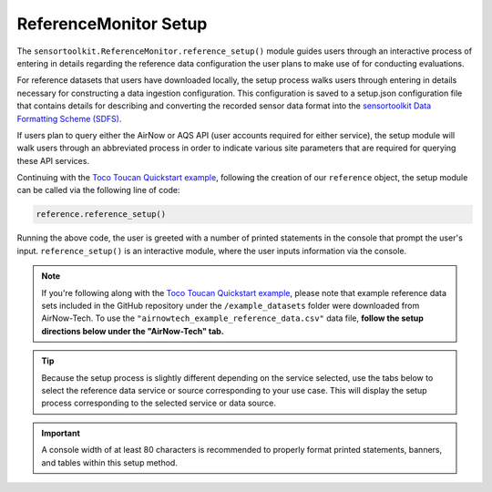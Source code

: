 ReferenceMonitor Setup
======================

.. role:: raw-html(raw)
   :format: html

The ``sensortoolkit.ReferenceMonitor.reference_setup()`` module guides users through
an interactive process of entering in details regarding the reference data configuration
the user plans to make use of for conducting evaluations.

For reference datasets that users have downloaded locally, the setup process walks users through entering in details
necessary for constructing a data ingestion configuration. This configuration is saved
to a setup.json configuration file that contains details for describing and converting
the recorded sensor data format into the `sensortoolkit Data Formatting Scheme (SDFS) <../../sdfs/index.html>`_.

If users plan to query either the AirNow or AQS API (user accounts required for either service),
the setup module will walk users through an abbreviated process in order to indicate various site
parameters that are required for querying these API services.

Continuing with the `Toco Toucan Quickstart example <../../quickstart.html#example-scenario-toco-toucan>`_,
following the creation of our ``reference`` object, the setup module can be called via the following line of code:

.. code-block:: python

  reference.reference_setup()

Running the above code, the user is greeted with a number of printed statements in
the console that prompt the user's input. ``reference_setup()`` is an interactive
module, where the user inputs information via the console.

.. note::

  If you're following along with the `Toco Toucan Quickstart example <../../quickstart.html#example-scenario-toco-toucan>`_,
  please note that example reference data sets included in the GitHub repository under the ``/example_datasets``
  folder were downloaded from AirNow-Tech. To use the ``"airnowtech_example_reference_data.csv"``
  data file, **follow the setup directions below under the "AirNow-Tech" tab.**

.. tip::

  Because the setup process is slightly different depending on the service selected,
  use the tabs below to select the reference data service or source corresponding
  to your use case. This will display the setup process corresponding to the selected
  service or data source.

.. important::

  A console width of at least 80 characters is recommended to properly format
  printed statements, banners, and tables within this setup method.


.. tabbed:: AirNow-Tech

  The following steps below walk through the setup process. The example below
  describes the setup process for a reference data file downloaded from AirNow-Tech
  for the EPA RTP monitoring site for sensor evaluations.

  **1. Selecting the Reference Data Service/Source**

    First, the user is asked to specify the service or source for reference data.
    The user's entry must correspond to one of the options listed in the table shown
    in the banner for the section: users must choose from ``airnow`` (user plans to
    query the AirNow API), ``aqs`` (user plans to query the AQS API), ``airnowtech`` (user
    has downloaded files from the AirNow-Tech system and has saved files locally to the user's
    system), or ``local`` (a catchall for reference data files the user may have stored
    locally on their system that were not acquired from any of the services previously mentioned).

    .. code-block:: console

      =================== Select Name of Service for Data Source ===================
      Options
      -------
      ['airnow', 'aqs', 'airnowtech', 'local']
      ==============================================================================

      Enter the name of the service from the list of options above: airnowtech

  **2. Adding Monitoring Site Information**

    Next, the user should enter in information about the ambient monitoring site
    at which the collocation study was conducted. If certain details are unknown or
    don't apply to the site (e.g. Non-AQS sites will not have an AQS Site ID), entries
    can be skipped by pressing the 'Enter' key.

    .. important::
      Users are strongly recommended to provide a site name and, if applicable, a site AQS ID.
      These attributes are used to organize reference data within the ``/data/reference_data/[data source]/[raw or processed]``
      subdirectories.

      This is particularly important if users are working with data from numerous sites yet share the same data source.
      For instance, if one is using AirNow-Tech for reference data at two sites, Site A and Site B,
      the folder structure for processed reference datasets should look something like:

      .. code-block:: console

        my_evaluation
        |
        └─data
           └───reference_data
                └───airnowtech
                   ├───raw
                   └───processed
                      ├SiteNameA_AAAAAAAAA
                      └SiteNameB_BBBBBBBBB

      where AAAAAAAAA is the AQS site ID for site A and BBBBBBBBB is the AQS site ID
      for site B.

      If the site name is unspecified, datasets will be placed in a subfolder named ``UnspecifiedSite_XXXXXXXXX``
      where ``XXXXXXXXX`` is the AQS site ID if specified. If both the site name and AQS Site ID
      are not specified, data sets will be placed in a folder named ``UnspecifiedSite_UnspecifiedSiteID``.
      For this reason, specifying the site name and site ID where applicable is strongly advised to avoid
      data being stored in an ambiguous ``UnspecifiedSite_UnspecifiedSiteID``.

    .. code-block:: console

      ================ Enter Ambient Air Monitoring Site Information ===============
      Options
      -------
      ..press enter to skip entries

      Notes
      -----
        Site AQS ID required for AQS queries
        Use the EPA AirData Air Quality Monitors Map to locate AQS Sites:
        https://epa.maps.arcgis.com/apps/webappviewer/index.html

        Site Latitude and Longitude required for AirNow queries
          Latitude must be between -90 and +90 degrees
          Longitude must be between -180 and +180 degrees
      ==============================================================================

      Enter the name of the monitoring site: Burdens Creek

      Confirm entry [y/n]: y


      Enter the name of the Agency overseeing the monitoring site: OAQPS

      Confirm entry [y/n]: y


      Enter the AQS site ID (if applicable) [format XX-XXX-XXXX]:37-063-0099

      Confirm entry [y/n]: y


      Enter the site latitude (in decimal coordinates):35.889

      Confirm entry [y/n]: y


      Enter the site longitude (in decimal coordinates):-78.874

      Confirm entry [y/n]: y

  **3. Selecting File Data Type**

    Next, users specify the data type for recorded reference data. Accepted data
    types include .csv, .txt, and .xlsx. Future updates to sensortoolkit may
    expand this list to include additional supported data types. Users should enter
    one of the data types listed in the section banner.

    .. code-block:: console

      ============================== Select Data Type ==============================
      Options
      -------
      ['.csv', '.txt', '.xlsx']
      ==============================================================================

      Enter the reference data type from the list of supported data types:.csv

      Selected data type: .csv

      Confirm entry [y/n]: y

  **4. Selecting Data Files**

    Next, the user is asked to select how reference datasets will be selected for copying
    to the project path that the user specified. Users are presented with three options:
    ``directory``, which will locate and copy all of the data files in the specified directory for the
    indicated data type, ``recursive directory``, which will locate and copy all data files within the
    specified directory and any subdirectories contained within the indicated folder path, and ``files`` which
    copies over files that the user manually selects within a directory.

    .. note::
      If using reference data from ``airnowtech``, the option to specify how to select data files or
      directories may not be asked as it's assumed to be ``files``.

    .. code-block:: console

      ======================= Select Data Files or Directory =======================
      Options
      -------
      ['directory', 'recursive directory', 'files']
      ==============================================================================

      Enter how to select reference datasets from the list of options above: files

      Select data sets by files

      Confirm entry [y/n]: y

  **5. Copying Data files**

    Once the user selects an option for indicating how data files should be located
    and confirms the entry, a subsequent section in the console will prompt the user to
    select the files for the recorded reference datasets corresponding to the indicated file type.

    Users should see a file explorer window open up, asking the user to select either a directory
    or file(s) depending on the users' selection in the preceding step.

    Users will be prompted to press enter to continue with the file transfer after
    reviewing the filenames for the datasets that will be transferred and the location
    where the copied datasets will be saved.

    .. code-block:: console

      ================== Copy Data Files to the Project Directory ==================
      ==============================================================================

      [File Browser: Select the files for recorded reference datasets with file type ".csv"]

      Source Files:
      ['C:/Users/.../Documents/toucan_evaluation/airnowtech_example_reference_data.csv']

      Destination Directory:
      ..C:\Users\...\Documents\toucan_evaluation\data\reference_data\
        airnowtech\raw\Burdens_Creek_370630099

      Press enter to continue.

      Copying the following files:
      ..C:/Users/.../Documents/toucan_evaluation/airnowtech_example_reference_data.csv

      Press enter to continue.

  **6. Pre-processing AirNow-Tech Datasets**

    The local AirNow-Tech files that the user selected in the previous step are
    imported and processed versions of these datasets are ingested into the SDFS
    format via the ``sensortoolkit.reference.preprocess_airnowtech()`` method.
    Processed datasets are subsequently saved as comma-separated value files to
    ``/data/reference_data/airnowtech/processed/[site_name]_[site_id]``, where ``[site_name]``
    is the name of the site assigned by the user in step 2, and ``[site_id]`` is
    the AQS ID for the site assigned in step 2 (if applicable).

    If multiple reference instruments correspond to a parameter's method code,
    the user will be prompted to enter the appropriate reference instrument make and model
    for the indicated parameter. Follow the table shown in your console to specify the reference monitor used.

    .. code-block:: console

      ====================== Pre-process AirNow-Tech Datasets ======================
      ==============================================================================

      --------------------------------------------------------------------------------
      AQS Parameter Code: 42602 (Nitrogen dioxide [NO2]), AQS Method Code: 599
      --------------------------------------------------------------------------------
      Multiple instruments correspond to indicated parameter and method code
      ..From the table of instruments below, enter the index for the appropriate make
      ..and model

      |   Index | Make                                        | Model                 |
      |--------:|:--------------------------------------------|:----------------------|
      |       0 | Teledyne Advanced Pollution Instrumentation | 200A                  |
      |       1 | Teledyne Advanced Pollution Instrumentation | 200AU                 |
      |       2 | Teledyne Advanced Pollution Instrumentation | 200E                  |
      |       3 | Teledyne Advanced Pollution Instrumentation | 200EU                 |
      |       4 | Teledyne Advanced Pollution Instrumentation | T200                  |
      |       5 | Teledyne Advanced Pollution Instrumentation | N200                  |
      |       6 | Teledyne Advanced Pollution Instrumentation | T200U                 |
      |       7 | Teledyne Advanced Pollution Instrumentation | T204                  |
      |       8 | Teledyne Analytical Instruments             | 9110A                 |
      |       9 | Teledyne Analytical Instruments             | 9110E                 |
      |      10 | Teledyne Analytical Instruments             | 9110T                 |
      |      11 | Teledyne Monitor Labs                       | sensor-e TML-41       |
      |      12 | mlu-recordum                                | airpointer 801-002000 |

      Reference Instrument Index: 5

      --------------------------------------------------------------------------------
      AQS Parameter Code: 44201 (Ozone), AQS Method Code: 199
      --------------------------------------------------------------------------------
      Multiple instruments correspond to indicated parameter and method code
      ..From the table of instruments below, enter the index for the appropriate make
      ..and model

      |   Index | Make                                        | Model   |
      |--------:|:--------------------------------------------|:--------|
      |       0 | Teledyne Advanced Pollution Instrumentation | 265E    |
      |       1 | Teledyne Advanced Pollution Instrumentation | T265    |

      Reference Instrument Index: 1

      Writing AirNow-Tech data sets to csv files
      ../reference_data/airnowtech/processed/Burdens_Creek_370630099/H_201909_PM.csv
      Writing AirNow-Tech data sets to csv files
      ../reference_data/airnowtech/processed/Burdens_Creek_370630099/H_201909_Gases.csv
      Writing AirNow-Tech data sets to csv files
      ../reference_data/airnowtech/processed/Burdens_Creek_370630099/H_201909_Met.csv

  **7. Saving the Setup Configuration to** ``setup.json``

    The Setup module will automatically save the setup configuration
    to a ``reference_setup.json`` file at the indicated directory location:

    .. code-block:: console

      ============================= Setup Configuration ============================
      ==============================================================================

      ..writing setup configuration to the following path:
        C:\Users\...\Documents\toucan_evaluation\data\reference_data\
        airnowtech\raw\Burdens_Creek_370630099\reference_setup.json

.. tabbed:: AQS

  The following steps below walk through the setup process. The example below
  describes the setup process for a reference data file downloaded from AQS
  for the Triple Oak monitoring site nearby EPA's RTP monitoring site for sensor evaluations.

  **1. Selecting the Reference Data Service/Source**

    First, the user is asked to specify the service or source for reference data.
    The user's entry must correspond to one of the options listed in the table shown
    in the banner for the section: users must choose from ``airnow`` (user plans to
    query the AirNow API), ``aqs`` (user plans to query the AQS API), ``airnowtech`` (user
    has downloaded files from the AirNow-Tech system and has saved files locally to the user's
    system), or ``local`` (a catchall for reference data files the user may have stored
    locally on their system that were not acquired from any of the services previously mentioned).

    .. code-block:: console

      =================== Select Name of Service for Data Source ===================
      Options
      -------
      ['airnow', 'aqs', 'airnowtech', 'local']
      ==============================================================================

      Enter the name of the service from the list of options above: aqs

  **2. Adding Monitoring Site Information**

    Next, the user should enter in information about the ambient monitoring site
    at which the collocation study was conducted. If certain details are unknown or
    don't apply to the site (e.g. Non-AQS sites will not have an AQS Site ID), entries
    can be skipped by pressing the 'Enter' key.

    .. important::
      Users are strongly recommended to provide a site name and, if applicable, a site AQS ID.
      These attributes are used to organize reference data within the ``/data/reference_data/[data source]/[raw or processed]``
      subdirectories.

      This is particularly important if users are working with data from numerous sites yet share the same data source.
      For instance, if one is using AirNow-Tech for reference data at two sites, Site A and Site B,
      the folder structure for processed reference datasets should look something like:

      .. code-block:: console

        my_evaluation
        |
        └─data
           └───reference_data
                └───airnowtech
                   ├───raw
                   └───processed
                      ├SiteNameA_AAAAAAAAA
                      └SiteNameB_BBBBBBBBB

      where AAAAAAAAA is the AQS site ID for site A and BBBBBBBBB is the AQS site ID
      for site B.

      If the site name is unspecified, datasets will be placed in a subfolder named ``UnspecifiedSite_XXXXXXXXX``
      where ``XXXXXXXXX`` is the AQS site ID if specified. If both the site name and AQS Site ID
      are not specified, data sets will be placed in a folder named ``UnspecifiedSite_UnspecifiedSiteID``.
      For this reason, specifying the site name and site ID where applicable is strongly advised to avoid
      data being stored in an ambiguous ``UnspecifiedSite_UnspecifiedSiteID``.

    .. code-block:: console

      ================ Enter Ambient Air Monitoring Site Information ===============
      Options
      -------
      ..press enter to skip entries

      Notes
      -----
      Site AQS ID required for AQS queries
      Site Latitude and Longitude required for AirNow queries
      ==============================================================================

      Enter the name of the monitoring site: Triple Oak

      Confirm entry [y/n]: y


      Enter the name of the Agency overseeing the monitoring site: NCDEQ

      Confirm entry [y/n]: y


      Enter the AQS site ID (if applicable) [format XX-XXX-XXXX]:37-183-0021

      Confirm entry [y/n]: y


      Enter the site latitude (in decimal coordinates):35.87

      Confirm entry [y/n]: y


      Enter the site longitude (in decimal coordinates):-78.82

      Confirm entry [y/n]: y

  **3. Saving the Setup Configuration to** ``setup.json``

    The Setup module will automatically save the setup configuration
    to a ``reference_setup.json`` file at the indicated directory location:

    .. code-block:: console

      ============================= Setup Configuration ============================
      ==============================================================================

      ..writing setup configuration to the following path:
        \data\reference_data\aqs\raw\Triple_Oak_371830021\reference_setup.json

.. tabbed:: AirNow


  The following steps below walk through the setup process. The example below
  describes the setup process for a reference data file downloaded from AirNow
  for the EPA RTP monitoring site for sensor evaluations.

  **1. Selecting the Reference Data Service/Source**

    First, the user is asked to specify the service or source for reference data.
    The user's entry must correspond to one of the options listed in the table shown
    in the banner for the section: users must choose from ``airnow`` (user plans to
    query the AirNow API), ``aqs`` (user plans to query the AQS API), ``airnowtech`` (user
    has downloaded files from the AirNow-Tech system and has saved files locally to the user's
    system), or ``local`` (a catchall for reference data files the user may have stored
    locally on their system that were not acquired from any of the services previously mentioned).

    .. code-block:: console

      =================== Select Name of Service for Data Source ===================
      Options
      -------
      ['airnow', 'aqs', 'airnowtech', 'local']
      ==============================================================================

      Enter the name of the service from the list of options above: airnow

  **2. Adding Monitoring Site Information**

    Next, the user should enter in information about the ambient monitoring site
    at which the collocation study was conducted. If certain details are unknown or
    don't apply to the site (e.g. Non-AQS sites will not have an AQS Site ID), entries
    can be skipped by pressing the 'Enter' key.

    .. important::
      Users are strongly recommended to provide a site name and, if applicable, a site AQS ID.
      These attributes are used to organize reference data within the ``/data/reference_data/[data source]/[raw or processed]``
      subdirectories.

      This is particularly important if users are working with data from numerous sites yet share the same data source.
      For instance, if one is using AirNow-Tech for reference data at two sites, Site A and Site B,
      the folder structure for processed reference datasets should look something like:

      .. code-block:: console

        my_evaluation
        |
        └─data
           └───reference_data
                └───airnowtech
                   ├───raw
                   └───processed
                      ├SiteNameA_AAAAAAAAA
                      └SiteNameB_BBBBBBBBB

      where AAAAAAAAA is the AQS site ID for site A and BBBBBBBBB is the AQS site ID
      for site B.

      If the site name is unspecified, datasets will be placed in a subfolder named ``UnspecifiedSite_XXXXXXXXX``
      where ``XXXXXXXXX`` is the AQS site ID if specified. If both the site name and AQS Site ID
      are not specified, data sets will be placed in a folder named ``UnspecifiedSite_UnspecifiedSiteID``.
      For this reason, specifying the site name and site ID where applicable is strongly advised to avoid
      data being stored in an ambiguous ``UnspecifiedSite_UnspecifiedSiteID``.

    .. code-block:: console

      ================ Enter Ambient Air Monitoring Site Information ===============
      Options
      -------
      ..press enter to skip entries

      Notes
      -----
      Site AQS ID required for AQS queries
      Site Latitude and Longitude required for AirNow queries
      ==============================================================================

      Enter the name of the monitoring site: Burdens Creek

      Confirm entry [y/n]: y


      Enter the name of the Agency overseeing the monitoring site: OAQPS

      Confirm entry [y/n]: y


      Enter the AQS site ID (if applicable) [format XX-XXX-XXXX]:37-063-0099

      Confirm entry [y/n]: y


      Enter the site latitude (in decimal coordinates):35.889

      Confirm entry [y/n]: y


      Enter the site longitude (in decimal coordinates):-78.874

      Confirm entry [y/n]: y

  **3. Saving the Setup Configuration to** ``setup.json``

    The Setup module will automatically save the setup configuration
    to a ``reference_setup.json`` file at the indicated directory location:

    .. code-block:: console

      ============================= Setup Configuration ============================
      ==============================================================================

      ..writing setup configuration to the following path:
        \data\reference_data\airnow\raw\Burdens_Creek_370630099\reference_setup.json

.. tabbed:: Local

  The following steps below walk through the setup process. The example below
  describes the setup process for a reference data file acquired locally for
  EPA's sensor testing site:

  **1. Selecting the Reference Data Service/Source**

    First, the user is asked to specify the service or source for reference data.
    The user's entry must correspond to one of the options listed in the table shown
    in the banner for the section: users must choose from ``airnow`` (user plans to
    query the AirNow API), ``aqs`` (user plans to query the AQS API), ``airnowtech`` (user
    has downloaded files from the AirNow-Tech system and has saved files locally to the user's
    system), or ``local`` (a catchall for reference data files the user may have stored
    locally on their system that were not acquired from any of the services previously mentioned).

    .. code-block:: console

      =================== Select Name of Service for Data Source ===================
      Options
      -------
      ['airnow', 'aqs', 'airnowtech', 'local']
      ==============================================================================

      Enter the name of the service from the list of options above: local

  **2. Adding Monitoring Site Information**

    Next, the user should enter in information about the ambient monitoring site
    at which the collocation study was conducted. If certain details are unknown or
    don't apply to the site (e.g. Non-AQS sites will not have an AQS Site ID), entries
    can be skipped by pressing the 'Enter' key.

    .. important::
      Users are strongly recommended to provide a site name and, if applicable, a site AQS ID.
      These attributes are used to organize reference data within the ``/data/reference_data/[data source]/[raw or processed]``
      subdirectories.

      This is particularly important if users are working with data from numerous sites yet share the same data source.
      For instance, if one is using AirNow-Tech for reference data at two sites, Site A and Site B,
      the folder structure for processed reference datasets should look something like:

      .. code-block:: console

        my_evaluation
        |
        └───data
           └───reference_data
                └───airnowtech
                   ├───raw
                   └───processed
                      ├SiteNameA_AAAAAAAAA
                      └SiteNameB_BBBBBBBBB

      where AAAAAAAAA is the AQS site ID for site A and BBBBBBBBB is the AQS site ID
      for site B.

      If the site name is unspecified, datasets will be placed in a subfolder named ``UnspecifiedSite_XXXXXXXXX``
      where ``XXXXXXXXX`` is the AQS site ID if specified. If both the site name and AQS Site ID
      are not specified, data sets will be placed in a folder named ``UnspecifiedSite_UnspecifiedSiteID``.
      For this reason, specifying the site name and site ID where applicable is strongly advised to avoid
      data being stored in an ambiguous ``UnspecifiedSite_UnspecifiedSiteID``.

    .. code-block:: console

      ================ Enter Ambient Air Monitoring Site Information ===============
      Options
      -------
      ..press enter to skip entries

      Notes
      -----
      Site AQS ID required for AQS queries
      Site Latitude and Longitude required for AirNow queries
      ==============================================================================

      Enter the name of the monitoring site: Burdens Creek

      Confirm entry [y/n]: y


      Enter the name of the Agency overseeing the monitoring site: OAQPS

      Confirm entry [y/n]: y


      Enter the AQS site ID (if applicable) [format XX-XXX-XXXX]:37-063-0099

      Confirm entry [y/n]: y


      Enter the site latitude (in decimal coordinates):35.889

      Confirm entry [y/n]: y


      Enter the site longitude (in decimal coordinates):-78.874

      Confirm entry [y/n]: y

  **3. Selecting File Data Type**

    Next, users specify the data type for recorded reference data. Accepted data
    types include .csv, .txt, and .xlsx. Future updates to sensortoolkit may
    expand this list to include additional supported data types. Users should enter
    one of the data types listed in the section banner.

    .. code-block:: console

      ============================== Select Data Type ==============================
      Options
      -------
      ['.csv', '.txt', '.xlsx']
      ==============================================================================

      Enter the reference data type from the list of supported data types:.csv

      Selected data type: .csv

      Confirm entry [y/n]: y

  **4. Selecting Data Files**

    Next, the user is asked to select how reference datasets will be selected for copying
    to the project path that the user specified. Users are presented with three options:
    ``directory``, which will locate and copy all of the data files in the specified directory for the
    indicated data type, ``recursive directory``, which will locate and copy all data files within the
    specified directory and any subdirectories contained within the indicated folder path, and ``files`` which
    copies over files that the user manually selects within a directory.

    .. code-block:: console

      ======================= Select Data Files or Directory =======================
      Options
      -------
      ['directory', 'recursive directory', 'files']
      ==============================================================================

      Enter how to select reference datasets from the list of options above: files

      Select data sets by files

      Confirm entry [y/n]: y

  **5. Copying Data files**

    Once the user selects an option for indicating how data files should be located
    and confirms the entry, a subsequent section in the console will prompt the user to
    select the files for the recorded reference datasets corresponding to the indicated file type.

    Users should see a file explorer window open up, asking the user to select either a directory
    or file(s) depending on the users' selection in the preceding step.

    Users will be prompted to press enter to continue with the file transfer after
    reviewing the filenames for the datasets that will be transferred and the location
    where the copied datasets will be saved.

    .. code-block:: console

      ================== Copy Data Files to the Project Directory ==================
      ==============================================================================

      [File Browser: Select the files for recorded reference datasets with file type ".csv"]

      Source Files:
      ['C:/Users/.../Documents/AIRS Project/AIRS\nEvaluation/AIRS_Ref_Data/min_201908_PM.csv',
       'C:/Users/.../Documents/AIRS Project/AIRS\nEvaluation/AIRS_Ref_Data/min_201909_PM.csv']

      Destination Directory:
      ..C:\Users\...\Documents\sensortoolkit_testing\Data and
      Figures\reference_data\local\raw\Burdens_Creek_370630099

      Press enter to continue.

      Copying the following files:
      ..C:/Users/.../Documents/AIRS Project/AIRS
      Evaluation/AIRS_Ref_Data/min_201908_PM.csv
      ..C:/Users/.../Documents/AIRS Project/AIRS
      Evaluation/AIRS_Ref_Data/min_201909_PM.csv

      Press enter to continue.

  **6. Selecting the Column Header Index**

    Next, users are prompted to enter the row index corresponding to the column headers.
    Reference datasets may place the header information at the top of the file, and in this
    case, the header row index would be ``0``. Occasionally, data sets do not include any
    column headers, and users should type ``None`` for the header row index under such circumstances.

    To help the user in selecting the row index number corresponding to the header information,
    the first ten rows of one of the reference datasets are printed to the console. The row index
    is indicated on the left hand side of the console statement. Below, the example dataset contains
    a number of rows of metadata, so the header index containing descriptors for the time column and
    pollutant measurement columns is found on row index #2.

    .. code-block:: console

      ============================= Column Header Index ============================
      Options
      -------
      ..type "None" if no header columns in recorded sensor dataset
      ==============================================================================

      The first ten unformatted rows of C:\Users\...\Documents\sensortoolkit_testing
      \data\reference_data\local\raw\Burdens_Creek_370630099\min_201908_PM.csv
      are displayed below:
                                                 0
      0  Station: BURDENS CREEK PM  Periodically: 8/1/2...
      1                                            ,,,,,,,
      2  Date & Time,UV_633_370nm,BC AE33 880nm,Grimm P...
      3        ,ng/m3,ng/m3,ug/m3L,ug/m3,ug/m3,ug/m3,ug/m3
      4      8/1/2019 7:00 AM,875,726,12,17.5,9.4,9.5,19.8
      5    8/1/2019 7:01 AM,958,785,11.5,16.6,9.4,9.5,18.1
      6    8/1/2019 7:02 AM,999,800,11.3,16.1,9.4,9.5,18.3
      7    8/1/2019 7:03 AM,936,787,11.6,16.5,9.4,9.4,17.7
      8    8/1/2019 7:04 AM,935,768,12.4,18.1,9.4,9.4,16.3
      9      8/1/2019 7:05 AM,908,752,11,14.9,9.2,9.5,15.7

      Enter the row index number for column headers: 2

      Header row index: 2

      Confirm entry [y/n]: y

  **7. Parsing Reference Datasets**

    If column headers are not included in the reference datasets (i.e., the column
    header index in step 1 was set to ``None``), users will need to manually enter
    the names of column headers for datasets. This will prompt a section labeled
    `Manually Set Column Headers` and the user will be asked to enter in columns until
    the user indicates to the console to end header entry model by pressing ``X``.

    .. note::

      Manual configuration of column headers is not required if an integer header row index
      value is set in the previous step.

    Next, the module will automatically search for data files corresponding to the
    file type and header index (if previously specified). A list of unique headers for
    each column index are displayed.

    .. code-block:: console

      ============================== Parsing Datasets ==============================
      ==============================================================================

      Parsing datasets at "../data/reference_data/local/raw/Burdens_Creek_370630099/"
      ..Header(s) at column index 0: ['Date & Time']
      ..Header(s) at column index 1: ['UV_633_370nm']
      ..Header(s) at column index 2: ['BC AE33 880nm']
      ..Header(s) at column index 3: ['Grimm PM2.5']
      ..Header(s) at column index 4: ['Grimm PM10']
      ..Header(s) at column index 5: ['GRIMM PM1']
      ..Header(s) at column index 6: ['T640_2_PM25']
      ..Header(s) at column index 7: ['T640_2_PM10']

      Press enter to continue.

  **8. Specifying Timestamp Columns**

    Users must list all time-like columns that will be used for the 'DateTime'
    index. Typically, this either includes one column as is the case for the
    example, or two columns (one column for the date and another for the time).

    Once entry is complete, the user should press ``X`` to exit column header entry
    mode.

    .. code-block:: console

      ========================== Specify Timestamp columns =========================
      Options
      -------
      ..press X to end adding entries
      ..press D to delete the previous entry
      ==============================================================================

      Enter Timestamp column name #1: Date & Time

      Enter Timestamp column name #2: X

      Timestamp column list: ['Date & Time']

      Press enter to continue.

  **9. Specifying the Parameter Renaming Scheme and Monitor Information**

    Next, users are prompted to configure the parameter renaming scheme by entering
    in the sensortoolkit Data Formatting Scheme (SDFS) parameter name
    that corresponds to each parameter header name.

    For each SDFS parameter specified, a set of queries will be prompted which
    ask the user to specify parameter-specific details. Based on the indicated
    SDFS parameter, a prompt will ask the user whether the reference
    measurements are associated with a standard `parameter code <https://aqs.epa.gov/aqsweb/documents/codetables/methods_all.html>`_
    EPA's Air Quality System (AQS) associates with the pollutant or environmental parameter.

    Parameter codes are assigned by AQS for classifying the
    type of parameter alongside a description of the reference method used to collect measurements.
    For instance, ``88101`` is the standard parameter code for :raw-html:`PM<sub>2.5</sub>` measurements collected at local
    conditions via an instrument designated a Federal Reference Method (FRM) or
    Federal Equivalent Method (FEM) for :raw-html:`PM<sub>2.5</sub>`.

    For the example below, measurements for :raw-html:`PM<sub>2.5</sub>` and :raw-html:`PM<sub>10</sub>` were collected by a
    Teledyne API T640x, which is designated an FEM for :raw-html:`PM<sub>2.5</sub>` and :raw-html:`PM<sub>10</sub>`. Measurements for these pollutants
    made with the T640x are categorized under the parameter codes ``88101`` for :raw-html:`PM<sub>2.5</sub>`
    measurements and ``88102`` for :raw-html:`PM<sub>10</sub>` measurements. A table of FRM/FEM methods
    is displayed if the user indicates that the parameter code corresponds to the
    standard AQS code indicated by the console. The user is asked to select the
    method code (which is AQS code associated with the reference instrument) for
    each parameter. Below, the highlighted lines indicate the table entries corresponding
    to the Teledyne API T640x used to collect :raw-html:`PM<sub>2.5</sub>` and :raw-html:`PM<sub>10</sub>` measurement data.

    .. tip::

      Column names that do not have a corresponding listed parameter should be dropped
      from the dataset by pressing enter.

    .. code-block:: console
      :emphasize-lines: 72, 152

      ========================== Specify Parameter columns =========================
      Options
      -------
      ..press enter to skip columns that will be dropped

      Notes
      -----
      Choose from the following list of SDFS parameter names
      ['CO', 'DP', 'NO', 'NO2', 'NOx', 'O3', 'PM1', 'PM10', 'PM25', 'SO2', 'SOx',
       'Temp', 'RH', 'Press', 'WD', 'WS']
      ==============================================================================

      [1/7]
      -----

      Enter the character indicating the type of parameter
      {'': '(enter key) Skip the current header and drop from SDFS datasets',
       'C': 'The header corresponds to an existing custom Parameter',
       'N': 'Create a new custom Parameter for the header',
       'S': 'The header corresponds to an SDFS Parameter'}

      Parameter type for header name "UV_633_370nm":
      ..UV_633_370nm will be dropped

      [2/7]
      -----

      Enter the character indicating the type of parameter
      {'': '(enter key) Skip the current header and drop from SDFS datasets',
       'C': 'The header corresponds to an existing custom Parameter',
       'N': 'Create a new custom Parameter for the header',
       'S': 'The header corresponds to an SDFS Parameter'}

      Parameter type for header name "BC AE33 880nm":
      ..BC AE33 880nm will be dropped

      [3/7]
      -----

      Enter the character indicating the type of parameter
      {'': '(enter key) Skip the current header and drop from SDFS datasets',
       'C': 'The header corresponds to an existing custom Parameter',
       'N': 'Create a new custom Parameter for the header',
       'S': 'The header corresponds to an SDFS Parameter'}

      Parameter type for header name "Grimm PM2.5":
      ..Grimm PM2.5 will be dropped

      [4/7]
      -----

      Enter the character indicating the type of parameter
      {'': '(enter key) Skip the current header and drop from SDFS datasets',
       'C': 'The header corresponds to an existing custom Parameter',
       'N': 'Create a new custom Parameter for the header',
       'S': 'The header corresponds to an SDFS Parameter'}

      Parameter type for header name "Grimm PM10":
      ..Grimm PM10 will be dropped

      [5/7]
      -----

      Enter the character indicating the type of parameter
      {'': '(enter key) Skip the current header and drop from SDFS datasets',
       'C': 'The header corresponds to an existing custom Parameter',
       'N': 'Create a new custom Parameter for the header',
       'S': 'The header corresponds to an SDFS Parameter'}

      Parameter type for header name "GRIMM PM1":
      ..GRIMM PM1 will be dropped

      [6/7]
      -----

      Enter the character indicating the type of parameter
      {'': '(enter key) Skip the current header and drop from SDFS datasets',
       'C': 'The header corresponds to an existing custom Parameter',
       'N': 'Create a new custom Parameter for the header',
       'S': 'The header corresponds to an SDFS Parameter'}

      Parameter type for header name "T640_2_PM25": S

      SDFS Parameters:
      ['CO', 'DP', 'NO', 'NO2', 'NOx', 'O3', 'PM1', 'PM10', 'PM25', 'SO2', 'SOx',
       'Temp', 'RH', 'Press', 'WD', 'WS']

      From the list above, select the SDFS parameter associated with T640_2_PM25: PM25

        Enter the units of measure for T640_2_PM25: Micrograms per cubic meter

        Confirm entry [y/n]: y

        Is the parameter code for reference measurements 88101?

        Confirm entry [y/n]: y

      | Method Code | Collection Description                          | Method Type |
      |------------:|:------------------------------------------------|:------------|
      |         116 | BGI Model PQ200 PM2.5 Sampler w/WINS            | FRM         |
      |         117 | R & P Model 2000 PM2.5 Sampler w/WINS           | FRM         |
      |         118 | R & P Model 2025 PM2.5 Sequential w/WINS        | FRM         |
      |         119 | Andersen RAAS2.5-100 PM2.5 SAM w/WINS           | FRM         |
      |         120 | Andersen RAAS2.5-300 PM2.5 SEQ w/WINS           | FRM         |
      |         123 | Thermo Env Model 605 CAPS                       | FRM         |
      |         128 | Andersen RAAS2.5-2000PM2.5 Aud w/WINS           | FRM         |
      |         129 | R & P Model 2000 PM-2.5 Audit w/WINS            | FRM         |
      |         135 | URG-MASS100 Single PM2.5 Sampler                | FRM         |
      |         136 | URG-MASS300 Sequential PM2.5 Sampler            | FRM         |
      |         142 | BGI Models PQ200-VSCC or PQ200A-VSCC            | FRM         |
      |         143 | R & P Model 2000 PM-2.5 Air Sampler w/VSCC      | FRM         |
      |         144 | R & P Model 2000 PM-2.5 Audit Sampler w/VSCC    | FRM         |
      |         153 | Thermo Electron Model RAAS2.5-100 w/VSCC        | FRM         |
      |         154 | Thermo Electron Model RAAS2.5-200 Audit w/VSCC  | FRM         |
      |         170 | Met One BAM-1020 Mass Monitor w/VSCC            | FEM         |
      |         177 | Thermo Scientific Partisol 2000-D Dichot.       | FEM         |
      |         182 | Thermo Scientific TEOM 1405-DF Dichotomous FDMS | FEM         |
      |         183 | Thermo Scientific 5014i or FH62C14-DHS w/VSCC   | FEM         |
      |         184 | Thermo Scientific Model 5030 SHARP w/VSCC       | FEM         |
      |         195 | GRIMM EDM Model 180 with naphion dryer          | FEM         |
      |         203 | Opsis SM200-Dust Monitor w/VSCC                 | FEM         |
      |         204 | Teledyne Model 602 Beta plus w/VSCC             | FEM         |
      |         219 | Tisch Model TE-Wilbur2.5 Low-Volume Sampler     | FRM         |
      |         221 | Met One E-FRM PM2.5 with WINS                   | FRM         |
      |         235 | Met One E-FRM PM2.5 with URG-2000-30EGN cyclone | FEM         |
      |         236 | Teledyne T640 at 5.0 LPM                        | FEM         |
      |         238 | Teledyne T640X at 16.67 LPM                     | FEM         |
      |         245 | Met One E-SEQ-FRM PM2.5 with WINS               | FRM         |
      |         521 | Met One E-FRM PM2.5 with VSCC                   | FRM         |
      |         545 | Met One E-SEQ-FRM PM2.5 with VSCC               | FRM         |
      |         581 | Thermo Scientific 1405-F FDMS w/VSCC            | FEM         |

        Enter the method code corresponding to the reference method for T640_2_PM25:238

        Confirm entry [y/n]: y

        Enter the parameter occurrence code for the above reference method:1

        Confirm entry [y/n]: y

        Are the units of measure for T640_2_PM25 µg/m³?

        Confirm entry [y/n]: y

      [7/7]
      -----

      Enter the character indicating the type of parameter
      {'': '(enter key) Skip the current header and drop from SDFS datasets',
       'C': 'The header corresponds to an existing custom Parameter',
       'N': 'Create a new custom Parameter for the header',
       'S': 'The header corresponds to an SDFS Parameter'}

      Parameter type for header name "T640_2_PM10": S

      SDFS Parameters:
      ['CO', 'DP', 'NO', 'NO2', 'NOx', 'O3', 'PM1', 'PM10', 'PM25', 'SO2', 'SOx',
       'Temp', 'RH', 'Press', 'WD', 'WS']

      From the list above, select the SDFS parameter associated with T640_2_PM10: PM10

        Enter the units of measure for T640_2_PM10:Micrograms per cubic meter

        Confirm entry [y/n]: y

        Is the parameter code for reference measurements 81102?

        Confirm entry [y/n]: y

      | Method Code | Collection Description                          | Method Type |
      |------------:|:------------------------------------------------|:------------|
      |           1 | LO-VOL-SA244E                                   | nan         |
      |           2 | LO-VOL-GMW9200                                  | nan         |
      |           3 | LO-VOL-WA10-DICHOT                              | nan         |
      |           4 | LO-VOL-SA246B-DICHOT                            | nan         |
      |          11 | DUSTTRAK 8530                                   | nan         |
      |          12 | DUSTTRAK 8533                                   | nan         |
      |          25 | MED-VOL-SA254                                   | nan         |
      |          26 | MED-VOL-GMW9100                                 | nan         |
      |          40 | WEDDING-AUTOMATED-PM10 SAMPLER                  | nan         |
      |          41 | BAM-102-CONTINUOUS MONITOR                      | nan         |
      |          51 | HI-VOL-SA321                                    | nan         |
      |          52 | HI-VOL-SA321A                                   | nan         |
      |          53 | HI-VOL-GMW9000                                  | nan         |
      |          54 | HI-VOL-W10                                      | nan         |
      |          55 | HI-VOL-W10-(W/MAINT.AC.PORT)                    | nan         |
      |          56 | HI-VOL-SA321G-(321-W/OILSHIM)                   | nan         |
      |          57 | HI-VOL-SA321AG(321A-W/OILSHIM)                  | nan         |
      |          58 | HI-VOL-SA321B                                   | nan         |
      |          59 | HI-VOL-SA1200                                   | nan         |
      |          62 | HI-VOL-WEDDING-INLET                            | FRM         |
      |          63 | HI-VOL SA/GMW-1200                              | FRM         |
      |          64 | HI-VOL-SA/GMW-321-B                             | FRM         |
      |          65 | HI-VOL-SA/GMW-321-C                             | FRM         |
      |          71 | OREGON-DEQ-MED-VOL                              | FRM         |
      |          73 | LO-VOL-DICHOTOMOUS-SA246B-INLT                  | FRM         |
      |          76 | INSTRMENTL-ANDRSEN-SA246B-INLT                  | FEM         |
      |          79 | INSTRUMENTAL-R&P SA246B-INLET                   | FEM         |
      |          81 | INSTRUMENTAL-WEDDING-AUTOMATIC                  | FEM         |
      |          98 | R&P Model 2000 Partisol                         | FRM         |
      |         122 | INSTRUMENT MET ONE 4 MODELS                     | FEM         |
      |         124 | BGI Inc. Model PQ100 PM10                       | FRM         |
      |         125 | BGI Inc. Model PQ200 PM10                       | FRM         |
      |         126 | R - P Co Partisol Model 2000                    | FRM         |
      |         127 | R - P Co Partisol Model 2025                    | FRM         |
      |         130 | Andersen RAAS10-100 Single channel              | FRM         |
      |         131 | Andersen RAAS10-200 S-Channel                   | FRM         |
      |         132 | Andersen RAAS10-300 M-channel                   | FRM         |
      |         141 | Tisch Environ Model-6070 PM10 Hi-Vol            | FRM         |
      |         150 | T A Series FH 62 C14 Continuous                 | FEM         |
      |         151 | Environnement S.A. Model MP101M                 | FEM         |
      |         156 | Instrument DKK_TOA                              | FEM         |
      |         162 | Hi Vol SSI Ecotech Model 3000                   | FRM         |
      |         193 | OPSIS Model SM200 PM10 Monitor                  | FEM         |
      |         197 | Thermo Partisol Model 2000-D Dichot             | FEM         |
      |         198 | Thermo Partisol Model 2025-D Dichot             | FEM         |
      |         205 | AP 602 BAM                                      | FEM         |
      |         208 | Thermo Scientific 1405-DF Dichotomous TEOM FDMS | FEM         |
      |         216 | Tisch Model TE-Wilbur10 Low-Volume Sampler      | FRM         |
      |         226 | Met One E-BAM PLUS                              | FEM         |
      |         231 | Met One E-FRM PM10                              | FRM         |
      |         239 | Teledyne API T640X at 16.67 LPM                 | FEM         |
      |         246 | Met One E-SEQ-FRM                               | FRM         |
      |         702 | INTERIM PM10                                    | nan         |
      |         771 | INTERIM PM10                                    | nan         |
      |         772 | INTERIM PM10                                    | nan         |
      |         773 | LO-VOL-DICHOT-INTERIM                           | nan         |
      |         774 | HI-VOL INTERIM 15 MICRON                        | nan         |
      |         790 | Virtual Impactor                                | nan         |
      |         792 | Virtual Impactor                                | nan         |
      |         879 | INSTRUMENTAL-R&P SA246B-Inlet (Tx Modification) | nan         |
      |         900 | BGI Inc. frmOMNI at 5 lpm                       | nan         |

        Enter the method code corresponding to the reference method for T640_2_PM10:239

        Confirm entry [y/n]: y

        Enter the parameter occurrence code for the above reference method:1

        Confirm entry [y/n]:
        ..invalid entry, select [y/n]

        Confirm entry [y/n]: y

        Are the units of measure for T640_2_PM10 µg/m³?

        Confirm entry [y/n]: y

      Configured renaming scheme:
      {'BC AE33 880nm': '',
       'GRIMM PM1': '',
       'Grimm PM10': '',
       'Grimm PM2.5': '',
       'T640_2_PM10': 'PM10',
       'T640_2_PM25': 'PM25',
       'UV_633_370nm': ''}

      Press enter to continue.

  **10. Configuring Timestamp Column Formatting**

    Next, the timestamp column formatting should be specified. Users are encouraged
    to reference https://strftime.org/ for a table of formatting codes. Additional
    info is available in the Python documentation: https://docs.python.org/3/library/datetime.html#strftime-and-strptime-format-codes.

    A formatting scheme must be specified for each time-like column indicated in
    the previous section.

    The user will be asked to confirm the entry with ``y`` or ``n`` to either continue
    or revise the entered formatting scheme.

    .. code-block:: console

      ==================== Configure Timestamp Column Formatting ===================
      Options
      -------
      ..If a timestamp column is formatted as the number of seconds since the Unix
      epoch (1 Jan. 1970), enter "epoch"
      ..press enter to skip columns that will be dropped

      Notes
      -----
      ..format code list: https://docs.python.org/3/library/datetime.html#strftime-
      and-strptime-format-codes
      ==============================================================================

      Enter date/time formatting for "Date & Time": %-m/%-d/%Y %-I:%M %p

      Confirm entry [y/n]: y

      Configured formatting scheme:
      {'Date & Time': '%-m/%-d/%Y %-I:%M %p'}

      Press enter to continue.

    **11. Specifying the DateTime Index Time Zone**

    Next, the time zone for the timestamp column should be indicated. `SDFS <../../sdfs/index.html>`_
    formatted datasets indicate timestamps in Coordinated Universal Time (UTC), and during
    dataset ingestion, timestamps are shifted by the UTC offset corresponding to the time zone
    indicated at this step.

    The ``pytz`` package is used for indicating time zone names
    and corresponding UTC offsets, and users can type ``pytz.all_timezones`` to see a list of
    all time zones in the ``pytz`` library (word of caution, there are a lot!). When the
    console asks for the time zone corresponding to a particular column, the text you
    enter is checked against the list of valid time zones in the ``pytz`` package and will
    indicate an invalid entry if the user's input for the time zone was not a valid
    time zone name.

    .. code-block:: console

      ====================== Specify DateTime Index Time Zone ======================
      Options
      -------
      ..press enter to skip columns that will be dropped

      Notes
      -----
      For a list of all time zones, type "pytz.all_timezones"
      ==============================================================================

      Enter time zone for "Date & Time": EST

      Confirm entry [y/n]: y

      Configured time zone formatting:
      {'Date & Time': '%-m/%-d/%Y %-I:%M %p', 'Date & Time_tz': 'EST'}

      Press enter to continue.

  **12. Saving the Setup Configuration to** ``setup.json``

    The Setup module will automatically save the setup configuration
    to a ``reference_setup.json`` file at the indicated directory location:

    .. code-block:: console

      ============================= Setup Configuration ============================
      ==============================================================================

      ..writing setup configuration to the following path:
        \data\reference_data\local\raw\Burdens_Creek_370630099\reference_setup.json

  **13. Reference Data Ingestion and Saving Processed Datasets**

    As a final step, recorded reference datasets are ingested via the configuration
    specified and processed version of these datasets that have been converted to
    SDFS format are saved as comma-separated value files to the
    ``/data/reference_data/[source]/processed/[site_name]_[site_id]`` directory, where
    ``[source]`` is the reference data source assigned in step 1, ``[site_name]``
    is the name of the site assigned by the user in step 2, and ``[site_id]`` is
    the AQS ID for the site assigned in step 2 (if applicable).

    .. code-block:: console

      ============================ Ingest Local Datasets ===========================
      ==============================================================================

      ..H_201909_PM.csv
      ..H_201910_PM.csv
